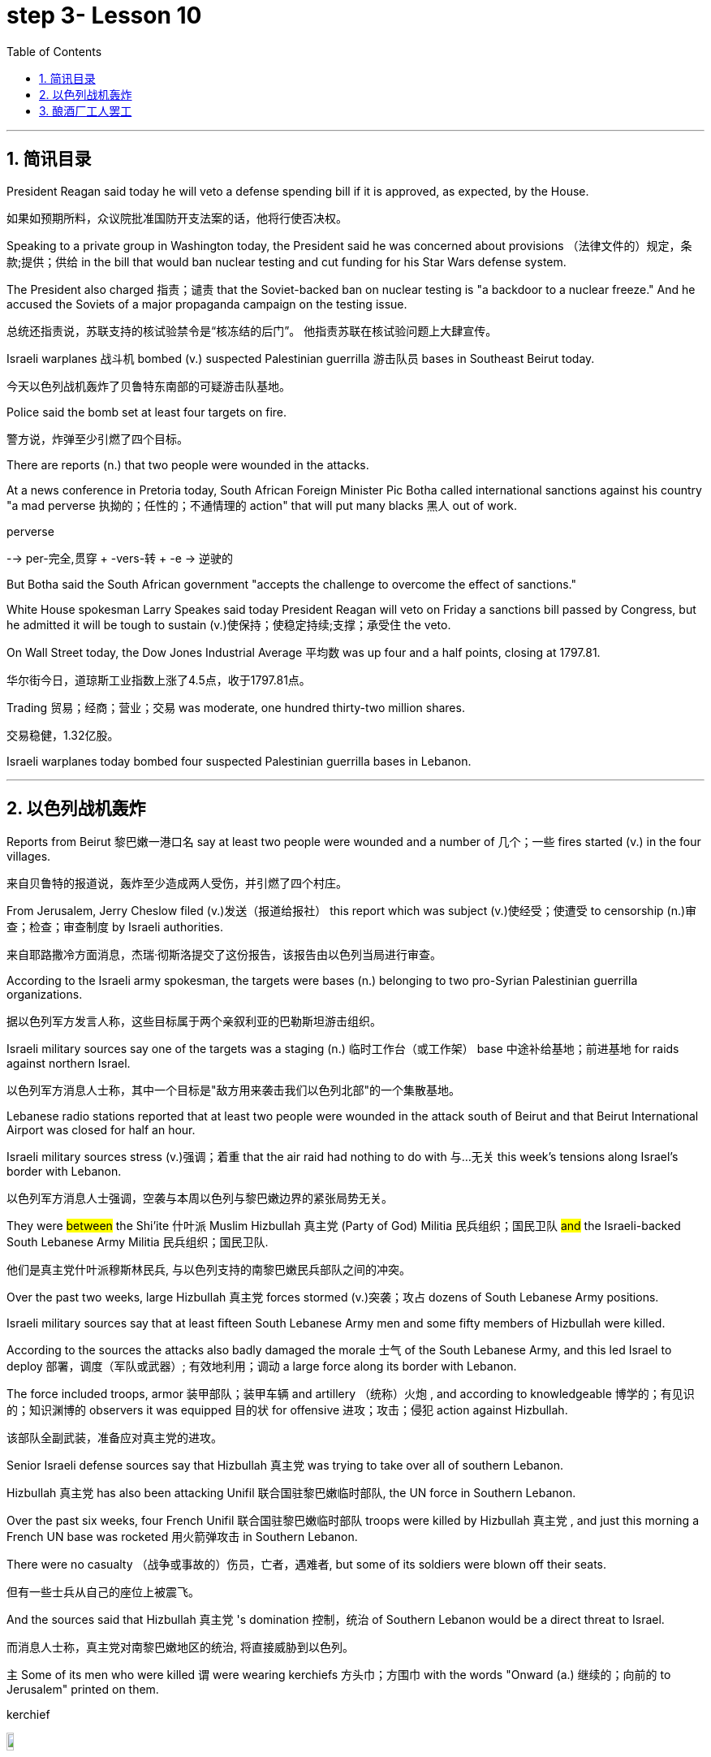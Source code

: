 

= step 3- Lesson 10
:toc: left
:toclevels: 3
:sectnums:
:stylesheet: ../../+ 000 eng选/美国高中历史教材 American History ： From Pre-Columbian to the New Millennium/myAdocCss.css

'''


== 简讯目录


President Reagan said today he will veto a defense spending bill if it is approved, as expected, by the House.

[.my2]
如果如预期所料，众议院批准国防开支法案的话，他将行使否决权。 +

Speaking to a private group in Washington today, the President said he was concerned about provisions （法律文件的）规定，条款;提供；供给 in the bill that would ban nuclear testing and cut funding for his Star Wars defense system.  +

The President also charged 指责；谴责 that the Soviet-backed ban on nuclear testing is "a backdoor to a nuclear freeze." And he accused the Soviets of a major propaganda campaign on the testing issue.  +

[.my2]
总统还指责说，苏联支持的核试验禁令是“核冻结的后门”。
他指责苏联在核试验问题上大肆宣传。 +

Israeli warplanes 战斗机 bombed (v.) suspected Palestinian guerrilla 游击队员 bases in Southeast Beirut today.  +

[.my2]
今天以色列战机轰炸了贝鲁特东南部的可疑游击队基地。 +

Police said the bomb set at least four targets on fire.

[.my2]
警方说，炸弹至少引燃了四个目标。  +

There are reports (n.) that two people were wounded in the attacks.

At a news conference in Pretoria today, South African Foreign Minister Pic Botha called international sanctions against his country "a mad perverse 执拗的；任性的；不通情理的 action" that will put many blacks 黑人 out of work.  +

[.my1]
====
.perverse
--> per-完全,贯穿 + -vers-转 + -e → 逆驶的
====

But Botha said the South African government "accepts the challenge to overcome the effect of sanctions."


White House spokesman Larry Speakes said today President Reagan will veto on Friday a sanctions bill passed by Congress, but he admitted it will be tough to sustain (v.)使保持；使稳定持续;支撑；承受住 the veto.  +

On Wall Street today, the Dow Jones Industrial Average 平均数 was up four and a half points, closing at 1797.81.  +

[.my2]
华尔街今日，道琼斯工业指数上涨了4.5点，收于1797.81点。 +

Trading 贸易；经商；营业；交易 was moderate, one hundred thirty-two million shares.

[.my2]
交易稳健，1.32亿股。 +

Israeli warplanes today bombed four suspected Palestinian guerrilla bases in Lebanon.  +



'''

== 以色列战机轰炸


Reports from Beirut 黎巴嫩一港口名 say at least two people were wounded and a number of 几个；一些 fires started (v.) in the four villages.  +

[.my2]
来自贝鲁特的报道说，轰炸至少造成两人受伤，并引燃了四个村庄。 +



From Jerusalem, Jerry Cheslow filed (v.)发送（报道给报社） this report which was subject (v.)使经受；使遭受 to censorship (n.)审查；检查；审查制度 by Israeli authorities.  +

[.my2]
来自耶路撒冷方面消息，杰瑞·彻斯洛提交了这份报告，该报告由以色列当局进行审查。 +


According to the Israeli army spokesman, the targets were bases (n.) belonging to two pro-Syrian Palestinian guerrilla organizations.  +

[.my2]
据以色列军方发言人称，这些目标属于两个亲叙利亚的巴勒斯坦游击组织。 +


Israeli military sources say one of the targets was a staging (n.) 临时工作台（或工作架） base 中途补给基地；前进基地 for raids against northern Israel.  +

[.my2]
以色列军方消息人士称，其中一个目标是"敌方用来袭击我们以色列北部"的一个集散基地。

Lebanese radio stations reported that at least two people were wounded in the attack south of Beirut and that Beirut International Airport was closed for half an hour.  +

Israeli military sources stress (v.)强调；着重 that the air raid had nothing to do with 与…无关 this week's tensions along Israel's border with Lebanon.  +

[.my2]
以色列军方消息人士强调，空袭与本周以色列与黎巴嫩边界的紧张局势无关。 +


They were #between# the Shi'ite 什叶派 Muslim Hizbullah 真主党 (Party of God) Militia 民兵组织；国民卫队  #and# the Israeli-backed South Lebanese Army Militia 民兵组织；国民卫队.  +

[.my2]
他们是真主党什叶派穆斯林民兵, 与以色列支持的南黎巴嫩民兵部队之间的冲突。 +


Over the past two weeks, large Hizbullah 真主党 forces stormed  (v.)突袭；攻占 dozens of South Lebanese Army positions.  +

Israeli military sources say that at least fifteen South Lebanese Army men and some fifty members of Hizbullah were killed.  +

According to the sources the attacks also badly damaged the morale  士气 of the South Lebanese Army, and this led Israel to deploy 部署，调度（军队或武器）; 有效地利用；调动 a large force along its border with Lebanon.  +

The force included troops, armor  装甲部队；装甲车辆 and artillery （统称）火炮 , and according to knowledgeable 博学的；有见识的；知识渊博的 observers it was equipped 目的状 for offensive 进攻；攻击；侵犯 action against Hizbullah.

[.my2]
该部队全副武装，准备应对真主党的进攻。  +

Senior Israeli defense sources say that Hizbullah 真主党  was trying to take over all of southern Lebanon.  +

Hizbullah 真主党  has also been attacking Unifil 联合国驻黎巴嫩临时部队, the UN force in Southern Lebanon.  +

Over the past six weeks, four French Unifil 联合国驻黎巴嫩临时部队 troops were killed by Hizbullah 真主党 , and just this morning a French UN base was rocketed 用火箭弹攻击 in Southern Lebanon.  +

There were no casualty （战争或事故的）伤员，亡者，遇难者, but some of its soldiers were blown off their seats.

[.my2]
但有一些士兵从自己的座位上被震飞。  +

And the sources said that Hizbullah 真主党 's domination 控制，统治 of Southern Lebanon would be a direct threat to Israel.  +

[.my2]
而消息人士称，真主党对南黎巴嫩地区的统治, 将直接威胁到以色列。 +


`主` Some of its men who were killed `谓` were wearing kerchiefs 方头巾；方围巾 with the words "Onward (a.) 继续的；向前的 to Jerusalem" printed on them.  +

[.my1]
====
.kerchief
image:../img/kerchief.jpg[,10%]
====


But since the Israeli troops deployed along the border three days ago, there have been no Hizbullah 真主党  attacks on the South Lebanese Army.  +

By nightfall 黄昏；傍晚 here in the Middle East, the Israeli troops had returned to their bases.  +

For National Public Radio, I'm Jerry Cheslow in Jerusalem.  +


'''

== 酿酒厂工人罢工

This week, Californian wine workers vote (v.)投票（赞成╱反对）；表决（支持╱不支持）；选举 on a contract 合同；合约；契约 proposal from winery owners.  +

[.my2]
本周，加州葡萄酒商就酒厂老板的合同提案, 进行表决。 +

The workers have now been on strike 罢工；罢课；罢市 for six weeks.  +

The contract proposal calls for cuts in wages and cuts in benefits.  +

`主` The prospects for rank and file  普通成员,普通士兵 approval `谓` seem slim.

[.my2]
普通民众批准它的前景, 似乎很渺茫。 +

[.my1]
====
.rank and file
--> rank,行，file,列。比喻用法。
====

A central issue of the strike is the economic well-being 健康；安乐；康乐 of the California wine industry.  +

[.my2]
此次罢工的核心问题, 是加利福尼亚葡萄酒业的经济福利。 +


William Drummond reports.  +


`主` A gondola 威尼斯小划船；贡多拉；凤尾船;（热气球、飞船上的）吊舱，吊篮 containing tons of freshly picked Chardenay grapes `谓` is dumped 丢下；抛弃；推卸 into a hopper V形送料斗；漏斗 as the process begins for bottling  (v.)把（液体）装入瓶中 the 1986 vintage.  +

[.my2]
一艘载满数吨新鲜采摘的霞多丽葡萄的贡多拉货船, 把它们倒入料斗中，开始给1986年的葡萄酒装瓶。 +

[.my1]
====
.gondola
image:../img/gondola.jpg[,10%]

.hopper
a container shaped like a V, that holds grain, coal, or food for animals, and lets it out through the bottom V形送料斗；漏斗 +
image:../img/hopper.jpg[,10%]
image:../img/hopper2.jpg[,10%]
====



The harvest has continued despite the fact that more than two thousand winery workers have struck 突击；攻击 twelve of the biggest wineries in Northern and Central California.  +

[.my2]
尽管有超过二千名酿酒工人，在加利福尼亚北部和中部最大的12家酿酒厂举行罢工，但这样的大丰收仍在继续。 +



Relying on automated plants 工厂 and non-union labor, members of the Winery Owners' Association have succeeded in carrying on  继续,开展; 参与 what looks like business is usual.  +

[.my2]
依靠自动化工厂和非工会劳工，酿酒厂业主协会的成员, 已经成功地使生意看起来像往常一样。

But out on the picket （罢工期间纠察妥协分子的）纠察员，纠察队；罢工警戒 line, union worker Pat Scoley is anything but 根本不, 决不(一点也不是)  pleased.  +

[.my2]
但在警戒线外，工会工人帕特·斯克里一点也高兴不起来。 +

[.my1]
====
.picket
a person or group of people who stand outside the entrance to a building in order to protest about sth, especially in order to stop people from entering a factory, etc. during a strike; an occasion at which this happens （罢工期间纠察妥协分子的）纠察员，纠察队；罢工警戒 +
a pointed piece of wood that is fixed in the ground, especially as part of a fence （尤指栅栏的）尖木桩，尖板条 +
-> 来自法语piquet,尖木桩，来自piquer,刺，刺穿，词源同pike,pique.原指对抗骑兵的竖在地上的尖刺或木桩，引申词义看守敌人的巡逻队，后引申现词义。 +
image:../img/picket.jpg[,10%]

.picket line
a line or group of pickets 纠察线；纠察队人墙 +
- Fire crews refused to cross the picket line. 消防人员拒不冲破围厂队伍人墙。 +
image:../img/picket line.jpg[,10%]

.anything but
根本不，一点也不
- The food was anything but delicious. 这食物一点也不好吃。
====


"I guess they're doing all right 过得还好. If they aren't, they want us to think they are.  I hope to hell they aren't, between you and me."  +

[.my2]
我猜他们过得还不错。如果不是的话，他们会希望我们认为他们过得不错。我希望他们真的过得不错，这是我们之间的谈话。 +

[.my1]
====
.doing all right
过得还好,一切都好;一切如常：表示某人的生活或状况良好，没有什么大问题。 +
-  How are you doing? - I'm doing all right, thanks for asking. 你怎么样？-我过得还好，谢谢关心。

.hope to hell wish to hell
If you say you hope to hell or wish to hell that something is true, you are emphasizing that you strongly hope or wish it is true. +
- I hope to hell you're right.

chatGpt :  +
"I hope to hell" 是一个口语表达，表示强烈的希望或担忧。这里的 "hell" 并不是指地狱，而是用来强调说话人的情感，类似于“我真是希望”或“我真是担心”的意思。
====

The union contract expired （因到期而）失效，终止；到期 at the end of July, which is the beginning of the harvest, the time when wine makers usually need all the help they can get.

[.my2]
工会合同七月底到期，恰逢收获时节，葡萄酒制造商通常会倾尽全力寻求帮助。 +

But many plants are like the Charles Krug Winery 葡萄酒厂；酿酒厂, which has been completely automated 使自动化.

[.my2]
但许多如查尔斯·克鲁格这样的酒厂，已完全实现了自动化生产。 +


Owner Peter Mondaby says the strike has no effect on producing the product.

[.my2]
老板彼得·曼达比说，罢工对生产没有影响。 +


"We feel that we can go on indefinitely 无限期地, because there's a lot of people who want to work.  +

And it's only a question of training these people and, of course, with the system that we have, very well computerized 用计算机做；使计算机化；使电脑化, that they can fit in with a reasonable amount of training, that they can fit in.  +

[.my2]
这只是一个培训这些人的问题，当然，有了我们现有的系统，计算机化的很好，他们可以适应合理数量的培训，他们可以适应。  +

So, I mean, we're not concerned about it." Actually, `主` the heavy rainfall 降雨量；下雨 several days ago in the Napa Valley `谓` seemed to disturb  打扰；干扰；妨碍 the owners more than the strike.  +

Mondaby produces (v.) around a million cases a year, super premium 高昂的；优质的 brands under the Charles Krug label, mid-range premium wines and jug 壶，罐 wines 大罐酒.  +

[.my2]
曼达比的产量, 大约每年一百万例，包括查尔斯·克鲁格旗下的高档葡萄酒，中档优质葡萄酒和壶酒。 +

[.my1]
====
.jug wine
大罐酒（尤指大瓶装的廉价佐餐酒） +
image:../img/jug wine.jpg[,10%]
====

Mondaby says the industry took a beating during the last several years because of cheap wine imports from Europe.

[.my2]
曼达比说葡萄酒产业在过去几年里遭受打击，由于欧洲廉价葡萄酒进入国内市场。 +


Even though Americans today are drinking more wine chiefly (ad.)主要地；首要地 in the form of wine coolers （通常有冰和酒的）清凉饮料, wine makers say there's not that much profit in the coolers, and they're still in a financial pinch  捏；掐；拧,一撮.  +

[.my2]
尽管现在美国人饮用葡萄酒，更多情况下饮用的是葡萄酒类果汁饮品，但葡萄酒制造商说, 葡萄酒类果汁饮品里面没有太多利润，他们在财政上仍然处于拮据状态。 +

[.my1]
====
.wine cooler
1.( NAmE ) a drink made with wine, fruit juice, ice and soda water （用葡萄酒、果汁、冰和苏打水制成的）冰镇果酒饮料 +
2.ˈwine cooler a container for putting a bottle of wine in to cool it 镇酒冰壶 +
image:../img/wine cooler.jpg[,10%]

.pinch
可以作： Pressure, stress (usually of want, misfortune, or the like); difficulty, hardship.
====


"I feel that the industry has hit its low point and now in on the uptrend （商业活动的）上升趋势，改善，增强，活跃.

[.my2]
我觉得这个行业已经触底，现在正处于上升趋势。  +

Of course, it's not an uptrend that you will see overnight, but it is a healthy uptrend in a gradual growth manner  方式；方法 now.

[.my2]
当然，这种上升趋势并不会发生在一夜之间，但它是一个渐进的健康上升趋势。 +

But I wouldn't necessarily 必然地；不可避免地 say a greater profitability 盈利能力；收益性；利益率 because the profit is very, very marginal.

[.my2]
但我不一定是说利润更大，因为利润非常非常薄。 +


The volume 量；额 is there, it's true, but the profit is very, very marginal.

[.my2]
成交量是有的，这是真的，但利润非常非常薄。 +


Mondaby's marginal profit argument 论据；理由；论点 does not win (v.) much support among striking workers, like Hannah Stockton, who works in the bottling plant at Christian Brothers.

[.my2]
曼达比关于超薄利润的说法, 并没有在工人中赢得更多的支持，像汉纳·斯托弗科顿，他在Christian Brothers装瓶厂工作。 +

"I don't believe it, 'because I read the paper every day, and I listen to the news.
I mean, there has been increase in sale.
I mean, ... I believe three or four years back, we had a slump （价格、价值、数量等）骤降，猛跌，锐减 in the industry. But wine is coming back.  +

[.my2]
我的意思是，销售额增加了。我的意思是，我相信三年或四年前，我们经历了葡萄酒行业的萧条期。但现在这个行业正在回归。 +

Now they are coming out 出版；发行；发表 with wine coolers; they are making money.  +
We don't want a raise 加薪; we just want to keep what we've got."

Wages for workers in the winery industry range from around eight dollars to fifteen dollars an hour.  +

The union was willing to give up a slight 轻微的；略微的 reduction 减少；缩小；降低 in wages, but refused to accept cuts in the pension 养老金；退休金；抚恤金 and health benefits.  +
[.my2]
工会愿意接受工资的降低，但拒绝接受削减养老金和健康福利。 +


The employers reportedly want a twenty percent reduction in the wages and benefits package.

[.my2]
据说，雇主希望工资和福利待遇有一个20%的降低。 +


Winery owners say the union has to recognize that overall costs have increased.  +

"Not only is your gross 毛收入，总收入 down; the competition has forced us to increase marketing and advertising, which is further eroding whatever margin was there." David Spualding is general manager of a winery in Calistoga.  +

[.my2]
不仅是你的总利润额下降了，竞争迫使我们增加了市场及广告投入，这让利润进一步降低了。 戴维·斯伯丁是卡利斯托加一家酒厂的总经理。 +

Spaulding Vineyards （为酿酒而种植的）葡萄园；（以葡萄园自种葡萄进行生产的）酿酒厂 is tiny compared to Charles Krug and Gallo, and Spaulding Vineyards is not on strike, but David Spaulding says he faces the same market forces as the big guys.  +

[.my2]
相比于查尔斯·克鲁格和加洛，斯伯丁葡萄园很小，斯伯丁葡萄园的工人们没有举行罢工，但戴维·斯伯丁说，他和那些大酒厂一样，面临着同样的市场压力。 +


"I think the big problem is the same problem that faces agriculture all over this country; and that is surplus (n.)过剩；剩余；过剩量；剩余额.  +

[.my2]
我认为我们所面临的最大的问题, 和全国的农业所面临的一样；那就是过剩。 +

You know we are producing more and producing it more efficiently, and we have a production that exceeds  超过（数量） the demand in the market."


Spaulding says wine coolers have taken up  占用 (时间、空间或精力) some of the over-production, but not all of it.  +
[.my2]
斯伯丁说，葡萄酒类果汁饮品, 占了生产过剩的一部分，但不是全部。 +


As for 至于 the union leaders, they don't think it's good idea to give back wages and benefits when the demand for the product is on the increase.  +


Winery workers are voting all this week on the wages and benefits cuts proposed by management.  +
[.my2]
酿酒工人们, 本周一直在就管理层所提出的削减工资和福利一事进行投票。


Jerry Davis is an official of the union.  +

"From the people I talked to today and what the negotiating committee is stating 陈述；说明；声明, we ask a NO vote on this proposal." The results are expected to be known by Thursday.

[.my2]
根据今天与我谈话的人和谈判委员会所说的话，我们要求对这项提案投反对票。 预计结果将于星期四公布。 +


For National Public Radio, I'm William Drummond reporting.


'''
